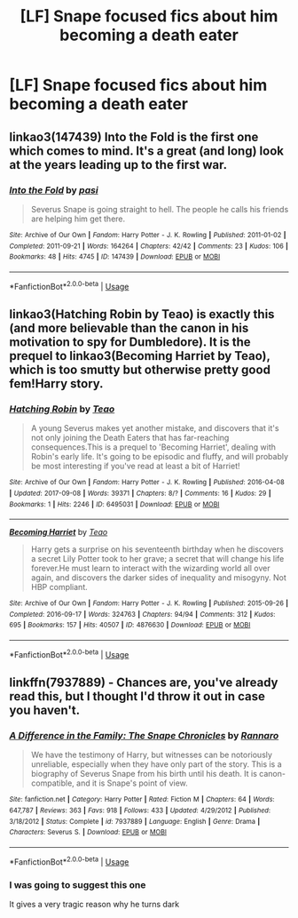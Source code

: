 #+TITLE: [LF] Snape focused fics about him becoming a death eater

* [LF] Snape focused fics about him becoming a death eater
:PROPERTIES:
:Author: lightningburst1
:Score: 2
:DateUnix: 1585443757.0
:DateShort: 2020-Mar-29
:FlairText: Request
:END:

** linkao3(147439) *Into the Fold* is the first one which comes to mind. It's a great (and long) look at the years leading up to the first war.
:PROPERTIES:
:Author: solarityy
:Score: 2
:DateUnix: 1585445483.0
:DateShort: 2020-Mar-29
:END:

*** [[https://archiveofourown.org/works/147439][*/Into the Fold/*]] by [[https://www.archiveofourown.org/users/pasi/pseuds/pasi][/pasi/]]

#+begin_quote
  Severus Snape is going straight to hell. The people he calls his friends are helping him get there.
#+end_quote

^{/Site/:} ^{Archive} ^{of} ^{Our} ^{Own} ^{*|*} ^{/Fandom/:} ^{Harry} ^{Potter} ^{-} ^{J.} ^{K.} ^{Rowling} ^{*|*} ^{/Published/:} ^{2011-01-02} ^{*|*} ^{/Completed/:} ^{2011-09-21} ^{*|*} ^{/Words/:} ^{164264} ^{*|*} ^{/Chapters/:} ^{42/42} ^{*|*} ^{/Comments/:} ^{23} ^{*|*} ^{/Kudos/:} ^{106} ^{*|*} ^{/Bookmarks/:} ^{48} ^{*|*} ^{/Hits/:} ^{4745} ^{*|*} ^{/ID/:} ^{147439} ^{*|*} ^{/Download/:} ^{[[https://archiveofourown.org/downloads/147439/Into%20the%20Fold.epub?updated_at=1570130282][EPUB]]} ^{or} ^{[[https://archiveofourown.org/downloads/147439/Into%20the%20Fold.mobi?updated_at=1570130282][MOBI]]}

--------------

*FanfictionBot*^{2.0.0-beta} | [[https://github.com/tusing/reddit-ffn-bot/wiki/Usage][Usage]]
:PROPERTIES:
:Author: FanfictionBot
:Score: 2
:DateUnix: 1585445497.0
:DateShort: 2020-Mar-29
:END:


** linkao3(Hatching Robin by Teao) is exactly this (and more believable than the canon in his motivation to spy for Dumbledore). It is the prequel to linkao3(Becoming Harriet by Teao), which is too smutty but otherwise pretty good fem!Harry story.
:PROPERTIES:
:Author: ceplma
:Score: 1
:DateUnix: 1585495649.0
:DateShort: 2020-Mar-29
:END:

*** [[https://archiveofourown.org/works/6495031][*/Hatching Robin/*]] by [[https://www.archiveofourown.org/users/Teao/pseuds/Teao][/Teao/]]

#+begin_quote
  A young Severus makes yet another mistake, and discovers that it's not only joining the Death Eaters that has far-reaching consequences.This is a prequel to 'Becoming Harriet', dealing with Robin's early life. It's going to be episodic and fluffy, and will probably be most interesting if you've read at least a bit of Harriet!
#+end_quote

^{/Site/:} ^{Archive} ^{of} ^{Our} ^{Own} ^{*|*} ^{/Fandom/:} ^{Harry} ^{Potter} ^{-} ^{J.} ^{K.} ^{Rowling} ^{*|*} ^{/Published/:} ^{2016-04-08} ^{*|*} ^{/Updated/:} ^{2017-09-08} ^{*|*} ^{/Words/:} ^{39371} ^{*|*} ^{/Chapters/:} ^{8/?} ^{*|*} ^{/Comments/:} ^{16} ^{*|*} ^{/Kudos/:} ^{29} ^{*|*} ^{/Bookmarks/:} ^{1} ^{*|*} ^{/Hits/:} ^{2246} ^{*|*} ^{/ID/:} ^{6495031} ^{*|*} ^{/Download/:} ^{[[https://archiveofourown.org/downloads/6495031/Hatching%20Robin.epub?updated_at=1565642442][EPUB]]} ^{or} ^{[[https://archiveofourown.org/downloads/6495031/Hatching%20Robin.mobi?updated_at=1565642442][MOBI]]}

--------------

[[https://archiveofourown.org/works/4876630][*/Becoming Harriet/*]] by [[https://www.archiveofourown.org/users/Teao/pseuds/Teao][/Teao/]]

#+begin_quote
  Harry gets a surprise on his seventeenth birthday when he discovers a secret Lily Potter took to her grave; a secret that will change his life forever.He must learn to interact with the wizarding world all over again, and discovers the darker sides of inequality and misogyny. Not HBP compliant.
#+end_quote

^{/Site/:} ^{Archive} ^{of} ^{Our} ^{Own} ^{*|*} ^{/Fandom/:} ^{Harry} ^{Potter} ^{-} ^{J.} ^{K.} ^{Rowling} ^{*|*} ^{/Published/:} ^{2015-09-26} ^{*|*} ^{/Completed/:} ^{2016-09-17} ^{*|*} ^{/Words/:} ^{324763} ^{*|*} ^{/Chapters/:} ^{94/94} ^{*|*} ^{/Comments/:} ^{312} ^{*|*} ^{/Kudos/:} ^{695} ^{*|*} ^{/Bookmarks/:} ^{157} ^{*|*} ^{/Hits/:} ^{40507} ^{*|*} ^{/ID/:} ^{4876630} ^{*|*} ^{/Download/:} ^{[[https://archiveofourown.org/downloads/4876630/Becoming%20Harriet.epub?updated_at=1566675285][EPUB]]} ^{or} ^{[[https://archiveofourown.org/downloads/4876630/Becoming%20Harriet.mobi?updated_at=1566675285][MOBI]]}

--------------

*FanfictionBot*^{2.0.0-beta} | [[https://github.com/tusing/reddit-ffn-bot/wiki/Usage][Usage]]
:PROPERTIES:
:Author: FanfictionBot
:Score: 1
:DateUnix: 1585495667.0
:DateShort: 2020-Mar-29
:END:


** linkffn(7937889) - Chances are, you've already read this, but I thought I'd throw it out in case you haven't.
:PROPERTIES:
:Author: -ariose-
:Score: 1
:DateUnix: 1585444994.0
:DateShort: 2020-Mar-29
:END:

*** [[https://www.fanfiction.net/s/7937889/1/][*/A Difference in the Family: The Snape Chronicles/*]] by [[https://www.fanfiction.net/u/3824385/Rannaro][/Rannaro/]]

#+begin_quote
  We have the testimony of Harry, but witnesses can be notoriously unreliable, especially when they have only part of the story. This is a biography of Severus Snape from his birth until his death. It is canon-compatible, and it is Snape's point of view.
#+end_quote

^{/Site/:} ^{fanfiction.net} ^{*|*} ^{/Category/:} ^{Harry} ^{Potter} ^{*|*} ^{/Rated/:} ^{Fiction} ^{M} ^{*|*} ^{/Chapters/:} ^{64} ^{*|*} ^{/Words/:} ^{647,787} ^{*|*} ^{/Reviews/:} ^{363} ^{*|*} ^{/Favs/:} ^{918} ^{*|*} ^{/Follows/:} ^{433} ^{*|*} ^{/Updated/:} ^{4/29/2012} ^{*|*} ^{/Published/:} ^{3/18/2012} ^{*|*} ^{/Status/:} ^{Complete} ^{*|*} ^{/id/:} ^{7937889} ^{*|*} ^{/Language/:} ^{English} ^{*|*} ^{/Genre/:} ^{Drama} ^{*|*} ^{/Characters/:} ^{Severus} ^{S.} ^{*|*} ^{/Download/:} ^{[[http://www.ff2ebook.com/old/ffn-bot/index.php?id=7937889&source=ff&filetype=epub][EPUB]]} ^{or} ^{[[http://www.ff2ebook.com/old/ffn-bot/index.php?id=7937889&source=ff&filetype=mobi][MOBI]]}

--------------

*FanfictionBot*^{2.0.0-beta} | [[https://github.com/tusing/reddit-ffn-bot/wiki/Usage][Usage]]
:PROPERTIES:
:Author: FanfictionBot
:Score: 1
:DateUnix: 1585445011.0
:DateShort: 2020-Mar-29
:END:


*** I was going to suggest this one

It gives a very tragic reason why he turns dark
:PROPERTIES:
:Author: VerityPushpram
:Score: 0
:DateUnix: 1585454835.0
:DateShort: 2020-Mar-29
:END:
